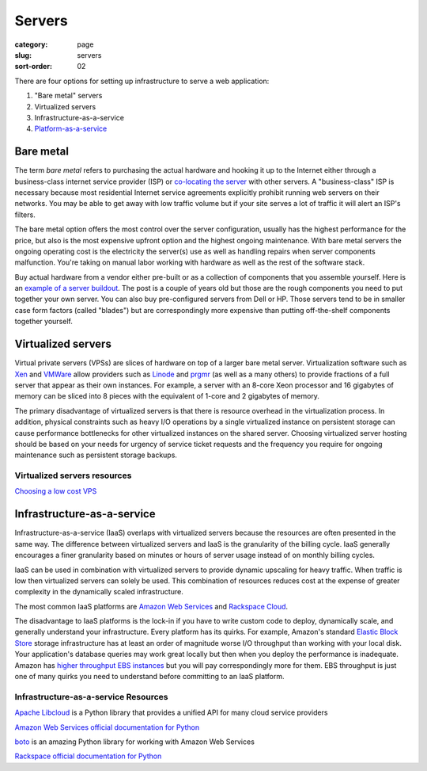 =======
Servers
=======

:category: page
:slug: servers
:sort-order: 02

There are four options for setting up infrastructure to serve a
web application:

1. "Bare metal" servers

2. Virtualized servers

3. Infrastructure-as-a-service

4. `Platform-as-a-service <../platform-as-a-service.html>`_

----------
Bare metal
----------
The term *bare metal* refers to purchasing the actual hardware and hooking 
it up to the Internet either through a business-class internet service 
provider (ISP) or 
`co-locating the server <http://webdesign.about.com/od/colocation/a/what_colocation.htm>`_ with other servers. A "business-class" ISP is necessary because
most residential Internet service agreements explicitly prohibit running
web servers on their networks. You may be able to get away with low traffic
volume but if your site serves a lot of traffic it will alert an ISP's
filters.

The bare metal option offers the most control over the server configuration,
usually has the highest performance for the price, but also is the most 
expensive upfront option and the highest ongoing maintenance. With bare
metal servers the ongoing operating cost is the electricity the server(s) 
use as well as handling repairs when server components malfunction. You're
taking on manual labor working with hardware as well as the rest of the
software stack.

Buy actual hardware from a vendor either pre-built or as a collection of 
components that you assemble yourself. Here is an 
`example of a server buildout <http://duartes.org/gustavo/blog/post/building-a-quad-core-server>`_. The post is a couple of years old but those are the
rough components you need to put together your own server. You can also buy 
pre-configured servers from Dell or HP. Those servers tend to be in
smaller case form factors (called "blades") but are correspondingly more 
expensive than putting off-the-shelf components together yourself.


-------------------
Virtualized servers
-------------------
Virtual private servers (VPSs) are slices of hardware on top of a larger
bare metal server. Virtualization software such as 
`Xen <http://www.xen.org/>`_ and
`VMWare <http://www.vmware.com/virtualization/what-is-virtualization.html>`_
allow providers such as `Linode <http://www.linode.com/>`_ and
`prgmr <http://prgmr.com/xen/>`_ (as well as a many others) to provide
fractions of a full server that appear as their own instances. For example,
a server with an 8-core Xeon processor and 16 gigabytes of memory can be
sliced into 8 pieces with the equivalent of 1-core and 2 gigabytes of
memory.

The primary disadvantage of virtualized servers is that there is resource
overhead in the virtualization process. In addition, physical constraints
such as heavy I/O operations by a single virtualized instance on persistent 
storage can cause performance bottlenecks for other virtualized instances on
the shared server. Choosing virtualized server hosting should be based on
your needs for urgency of service ticket requests and the frequency you
require for ongoing maintenance such as persistent storage backups.


Virtualized servers resources
=============================
`Choosing a low cost VPS <http://blog.redfern.me/choosing-a-low-cost-vps/>`_ 



---------------------------
Infrastructure-as-a-service
---------------------------
Infrastructure-as-a-service (IaaS) overlaps with virtualized servers 
because the resources are often presented in the same way. The 
difference between virtualized servers and IaaS is the granularity of the
billing cycle. IaaS generally encourages a finer granularity based on minutes
or hours of server usage instead of on monthly billing cycles.

IaaS can be used in combination with virtualized servers to provide 
dynamic upscaling for heavy traffic. When traffic is low then virtualized
servers can solely be used. This combination of resources reduces cost at
the expense of greater complexity in the dynamically scaled infrastructure. 

The most common IaaS platforms are 
`Amazon Web Services <http://aws.amazon.com/>`_ and 
`Rackspace Cloud <http://www.rackspace.com/cloud/>`_.

The disadvantage to IaaS platforms is the lock-in if you have to write
custom code to deploy, dynamically scale, and generally understand your
infrastructure. Every platform has its quirks. For example, 
Amazon's standard `Elastic Block Store <http://aws.amazon.com/ebs/>`_ storage
infrastructure has at least an order of magnitude worse I/O throughput 
than working with your local disk. Your application's database queries may 
work great locally but then when you deploy the performance is inadequate.
Amazon has `higher throughput EBS instances <http://aws.amazon.com/about-aws/whats-new/2012/07/31/announcing-provisioned-iops-for-amazon-ebs/>`_ 
but you will pay correspondingly more for them. EBS throughput is just 
one of many quirks you need to understand before committing to an 
IaaS platform.


Infrastructure-as-a-service Resources
=====================================
`Apache Libcloud <http://libcloud.apache.org/>`_ is a Python library that
provides a unified API for many cloud service providers

`Amazon Web Services official documentation for Python <http://aws.amazon.com/python/>`_ 

`boto <https://github.com/boto/boto>`_ is an amazing Python library for
working with Amazon Web Services

`Rackspace official documentation for Python <http://docs.rackspace.com/sdks/guide/content/python.html>`_

